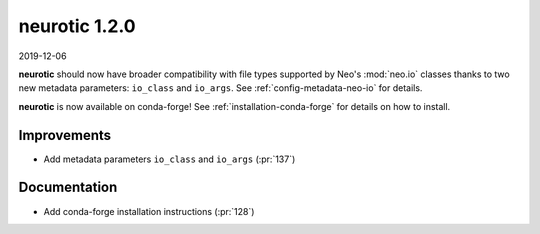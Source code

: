 .. _v1.2.0:

neurotic 1.2.0
==============

2019-12-06

**neurotic** should now have broader compatibility with file types supported by
Neo's :mod:`neo.io` classes thanks to two new metadata parameters: ``io_class``
and ``io_args``. See :ref:`config-metadata-neo-io` for details.

**neurotic** is now available on conda-forge! See
:ref:`installation-conda-forge` for details on how to install.

Improvements
------------

* Add metadata parameters ``io_class`` and ``io_args``
  (:pr:`137`)

Documentation
-------------

* Add conda-forge installation instructions
  (:pr:`128`)
